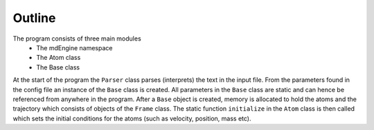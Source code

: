 Outline
=======

The program consists of three main modules
  * The mdEngine namespace
  * The Atom class
  * The Base class

At the start of the program the ``Parser`` class parses (interprets) the text in the input file. From the parameters found in the
config file an instance of the ``Base`` class is created. All parameters in the ``Base`` class are static and can hence
be referenced from anywhere in the program. After a ``Base`` object is created, memory is allocated to hold the atoms
and the trajectory which consists of objects of the ``Frame`` class. The static function ``initialize`` in the ``Atom``
class is then called which sets the initial conditions for the atoms (such as velocity, position, mass etc).